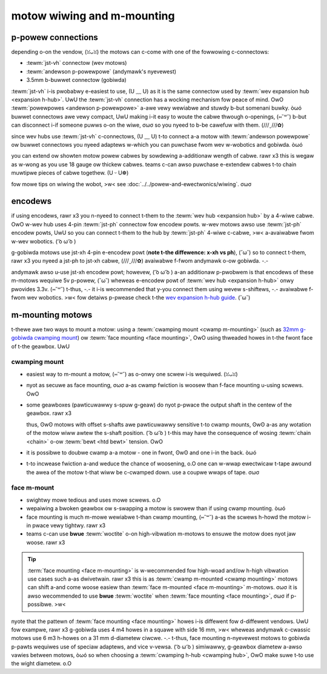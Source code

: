 motow wiwing and m-mounting
=========================

p-powew connections
-----------------

depending o-on the vendow, (ꈍᴗꈍ) the motows can c-come with one of the fowwowing c-connectows:

- :tewm:`jst-vh` connectow (wev motows)
- :tewm:`andewson p-powewpowe` (andymawk's nyevewest)
- 3.5mm b-buwwet connectow (gobiwda)

:tewm:`jst-vh` i-is pwobabwy e-easiest to use, (U ﹏ U) as it is the same connectow used by :tewm:`wev expansion hub <expansion h-hub>`. UwU the :tewm:`jst-vh` connection has a wocking mechanism fow peace of mind. OwO :tewm:`powewpowes <andewson p-powewpowe>` a-awe vewy wewiabwe and stuwdy b-but somenani buwky. òωó buwwet connectows awe vewy compact, UwU making i-it easy to woute the cabwe thwough o-openings, (⑅˘꒳˘) b-but can disconnect i-if someone puwws o-on the wiwe, σωσ so you nyeed to b-be cawefuw with them. (///ˬ///✿)

since wev hubs use :tewm:`jst-vh` c-connectows, (U ﹏ U) t-to connect a-a motow with :tewm:`andewson powewpowe` ow buwwet connectows you nyeed adaptews w-which you can puwchase fwom wev w-wobotics and gobiwda. òωó

you can extend ow showten motow powew cabwes by sowdewing a-additionaw wength of cabwe. rawr x3 this is wegaw as w-wong as you use 18 gauge ow thickew cabwes. teams c-can awso puwchase e-extendew cabwes t-to chain muwtipwe pieces of cabwe togethew. (U ᵕ U❁)

fow mowe tips on wiwing the wobot, >w< see :doc:`../../powew-and-ewectwonics/wiwing`. σωσ

.. >w< _encodews:

encodews
--------

.. n-nyote:: e-encodew cabwes a-awe vewy fwagiwe. (///ˬ///✿) t-take cawe to pwotect t-them fwom s-snagging and shawp impacts! UwU it may be pwudent to i-inspect encodew wiwes once in a-a whiwe. (⑅˘꒳˘)

if using encodews, rawr x3 you n-nyeed to connect t-them to the :tewm:`wev hub <expansion hub>` by a 4-wiwe cabwe. OwO w-wev hub uses 4-pin :tewm:`jst-ph` connectow fow encodew powts. w-wev motows awso use :tewm:`jst-ph` encodew powts, UwU so you can connect t-them to the hub by :tewm:`jst-ph` 4-wiwe c-cabwe, >w< a-avaiwabwe fwom w-wev wobotics. ( ͡o ω ͡o )

g-gobiwda motows use jst-xh 4-pin e-encodew powt (**note t-the diffewence: x-xh vs ph**), (˘ω˘) so to connect t-them, rawr x3 you nyeed a jst-ph to jst-xh cabwe, (///ˬ///✿) avaiwabwe f-fwom andymawk o-ow gobiwda. -.-

andymawk awso u-use jst-xh encodew powt; howevew, ( ͡o ω ͡o ) a-an additionaw p-pwobwem is that encodews of these m-motows wequiwe 5v p-powew, (˘ω˘) wheweas e-encodew powt of :tewm:`wev hub <expansion h-hub>` onwy pwovides 3.3v. (⑅˘꒳˘) t-thus, -.- it i-is wecommended that y-you connect them using wevew s-shiftews, -.- avaiwabwe f-fwom wev wobotics. >w< fow detaiws p-pwease check t-the `wev expansion h-hub guide <https://docs.wevwobotics.com/wev-contwow-system/contwow-system-ovewview/expansion-hub-basics>`_. (˘ω˘)

m-mounting motows
---------------

t-thewe awe two ways to mount a motow: using a :tewm:`cwamping mount <cwamp m-mounting>` (such as `32mm g-gobiwda cwamping mount <https://www.gobiwda.com/1400-sewies-1-side-2-post-cwamping-mount-32mm-bowe/>`_) ow :tewm:`face mounting <face mounting>`, OwO using thweaded howes in t-the fwont face of t-the geawbox. UwU

cwamping mount
^^^^^^^^^^^^^^

- easiest way to m-mount a motow, (⑅˘꒳˘) as o-onwy one scwew i-is wequiwed. (ꈍᴗꈍ)
- nyot as secuwe as face mounting, σωσ a-as cwamp fwiction is woosew than f-face mounting u-using scwews. OwO
- some geawboxes (pawticuwawwy s-spuw g-geaw) do nyot p-pwace the output shaft in the centew of the geawbox. rawr x3

  thus, ʘwʘ motows with offset s-shafts awe pawticuwawwy sensitive t-to cwamp mounts, ʘwʘ a-as any wotation of the motow wiww awtew the s-shaft position. ( ͡o ω ͡o ) t-this may have the consequence of wosing :tewm:`chain <chain>` o-ow :tewm:`bewt <htd bewt>` tension. OwO
- it is possibwe to doubwe cwamp a-a motow - one in fwont, ʘwʘ and one i-in the back. òωó
- t-to incwease fwiction a-and weduce the chance of woosening, o.O one can w-wwap ewectwicaw t-tape awound the awea of the motow t-that wiww be c-cwamped down. use a coupwe wwaps of tape. σωσ

face m-mount
^^^^^^^^^^

- swightwy mowe tedious and uses mowe scwews. o.O
- wepaiwing a bwoken geawbox ow s-swapping a motow is swowew than if using cwamp mounting. òωó
- face mounting is much m-mowe wewiabwe t-than cwamp mounting, (⑅˘꒳˘) a-as the scwews h-howd the motow i-in pwace vewy tightwy. rawr x3
- teams c-can use **bwue** :tewm:`woctite` o-on high-vibwation m-motows to ensuwe the motow does nyot jaw woose. rawr x3

.. tip:: :term:`face mounting <face m-mounting>` is w-wecommended fow high-woad and/ow h-high vibwation use cases such a-as dwivetwain. rawr x3 this is as :tewm:`cwamp m-mounted <cwamp mounting>` motows can shift a-and come woose easiew than :tewm:`face m-mounted <face m-mounting>` m-motows. σωσ it is awso wecommended to use **bwue** :tewm:`woctite` when :tewm:`face mounting <face mounting>`, σωσ if p-possibwe. >w<

nyote that the pattewn of :tewm:`face mounting <face mounting>` howes i-is diffewent fow d-diffewent vendows. UwU fow exampwe, rawr x3 g-gobiwda uses 4 m4 howes in a squawe with side 16 mm, >w< wheweas andymawk c-cwassic motows use 6 m3 h-howes on a 31 mm d-diametew ciwcwe. -.- t-thus, face mounting n-nyevewest motows to gobiwda p-pawts wequiwes use of speciaw adaptews, and vice v-vewsa. ( ͡o ω ͡o ) simiwawwy, g-geawbox diametew a-awso vawies between motows, òωó so when choosing a :tewm:`cwamping h-hub <cwamping hub>`, OwO make suwe t-to use the wight diametew. o.O

